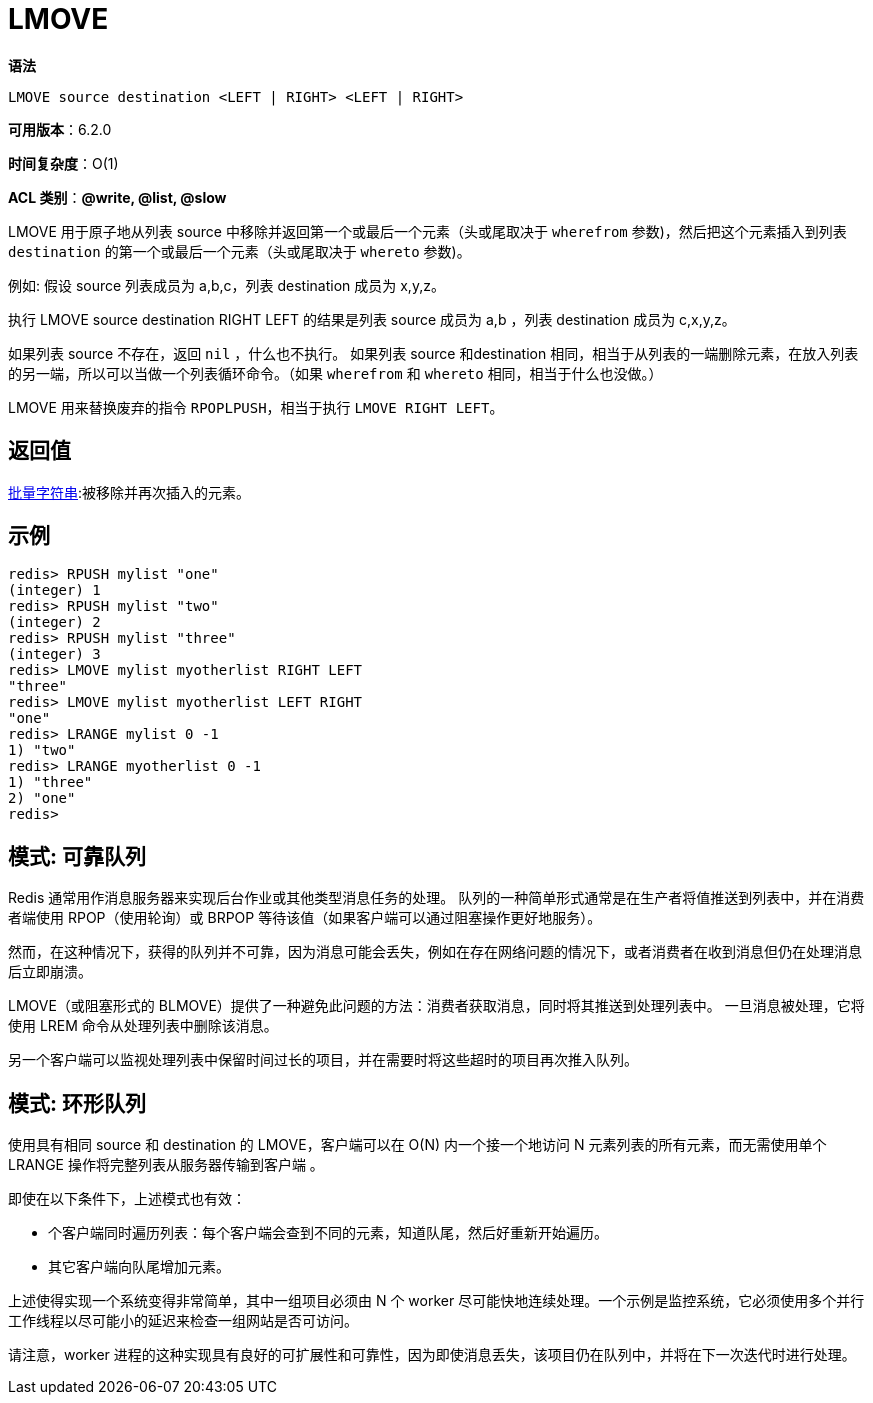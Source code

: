 = LMOVE

**语法**

[source,text]
----
LMOVE source destination <LEFT | RIGHT> <LEFT | RIGHT>
----

**可用版本**：6.2.0

**时间复杂度**：O(1)

**ACL 类别**：**@write, @list, @slow**

LMOVE 用于原子地从列表 source 中移除并返回第一个或最后一个元素（头或尾取决于 `wherefrom` 参数)，然后把这个元素插入到列表 `destination` 的第一个或最后一个元素（头或尾取决于 `whereto` 参数)。

例如: 假设 source 列表成员为 a,b,c，列表 destination 成员为 x,y,z。

执行 LMOVE source destination RIGHT LEFT 的结果是列表 source 成员为 a,b ，列表 destination 成员为 c,x,y,z。

如果列表 source 不存在，返回 `nil` ，什么也不执行。
如果列表 source 和destination 相同，相当于从列表的一端删除元素，在放入列表的另一端，所以可以当做一个列表循环命令。（如果 `wherefrom` 和 `whereto` 相同，相当于什么也没做。）

LMOVE 用来替换废弃的指令 `RPOPLPUSH`，相当于执行 `LMOVE RIGHT LEFT`。

== 返回值

https://redis.io/docs/reference/protocol-spec/#resp-bulk-strings[批量字符串]:被移除并再次插入的元素。

== 示例

[source,text]
----
redis> RPUSH mylist "one"
(integer) 1
redis> RPUSH mylist "two"
(integer) 2
redis> RPUSH mylist "three"
(integer) 3
redis> LMOVE mylist myotherlist RIGHT LEFT
"three"
redis> LMOVE mylist myotherlist LEFT RIGHT
"one"
redis> LRANGE mylist 0 -1
1) "two"
redis> LRANGE myotherlist 0 -1
1) "three"
2) "one"
redis>
----

== 模式: 可靠队列

Redis 通常用作消息服务器来实现后台作业或其他类型消息任务的处理。 队列的一种简单形式通常是在生产者将值推送到列表中，并在消费者端使用 RPOP（使用轮询）或 BRPOP 等待该值（如果客户端可以通过阻塞操作更好地服务）。

然而，在这种情况下，获得的队列并不可靠，因为消息可能会丢失，例如在存在网络问题的情况下，或者消费者在收到消息但仍在处理消息后立即崩溃。

LMOVE（或阻塞形式的 BLMOVE）提供了一种避免此问题的方法：消费者获取消息，同时将其推送到处理列表中。 一旦消息被处理，它将使用 LREM 命令从处理列表中删除该消息。

另一个客户端可以监视处理列表中保留时间过长的项目，并在需要时将这些超时的项目再次推入队列。

== 模式: 环形队列

使用具有相同 source 和 destination 的 LMOVE，客户端可以在 O(N) 内一个接一个地访问 N 元素列表的所有元素，而无需使用单个 LRANGE 操作将完整列表从服务器传输到客户端 。

即使在以下条件下，上述模式也有效：

* 个客户端同时遍历列表：每个客户端会查到不同的元素，知道队尾，然后好重新开始遍历。
* 其它客户端向队尾增加元素。

上述使得实现一个系统变得非常简单，其中一组项目必须由 N 个 worker 尽可能快地连续处理。一个示例是监控系统，它必须使用多个并行工作线程以尽可能小的延迟来检查一组网站是否可访问。

请注意，worker 进程的这种实现具有良好的可扩展性和可靠性，因为即使消息丢失，该项目仍在队列中，并将在下一次迭代时进行处理。
